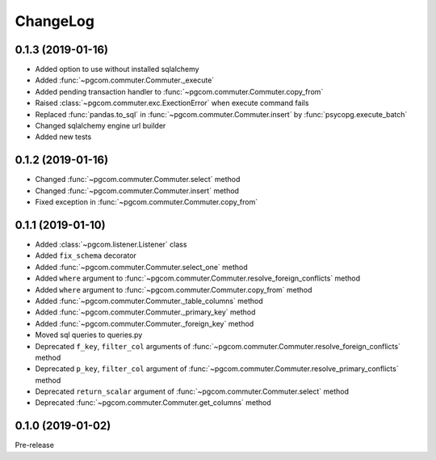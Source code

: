 ChangeLog
=========

0.1.3 (2019-01-16)
------------------

* Added option to use without installed sqlalchemy
* Added :func:`~pgcom.commuter.Commuter._execute`
* Added pending transaction handler to :func:`~pgcom.commuter.Commuter.copy_from`
* Raised :class:`~pgcom.commuter.exc.ExectionError` when execute command fails
* Replaced :func:`pandas.to_sql` in :func:`~pgcom.commuter.Commuter.insert` by :func:`psycopg.execute_batch`
* Changed sqlalchemy engine url builder
* Added new tests

0.1.2 (2019-01-16)
------------------
* Changed :func:`~pgcom.commuter.Commuter.select` method
* Changed :func:`~pgcom.commuter.Commuter.insert` method
* Fixed exception in :func:`~pgcom.commuter.Commuter.copy_from`

0.1.1 (2019-01-10)
------------------

* Added :class:`~pgcom.listener.Listener` class
* Added ``fix_schema`` decorator
* Added :func:`~pgcom.commuter.Commuter.select_one` method
* Added ``where`` argument to :func:`~pgcom.commuter.Commuter.resolve_foreign_conflicts` method
* Added ``where`` argument to :func:`~pgcom.commuter.Commuter.copy_from` method
* Added :func:`~pgcom.commuter.Commuter._table_columns` method
* Added :func:`~pgcom.commuter.Commuter._primary_key` method
* Added :func:`~pgcom.commuter.Commuter._foreign_key` method
* Moved sql queries to queries.py
* Deprecated ``f_key``, ``filter_col`` arguments of :func:`~pgcom.commuter.Commuter.resolve_foreign_conflicts` method
* Deprecated ``p_key``, ``filter_col`` argument of :func:`~pgcom.commuter.Commuter.resolve_primary_conflicts` method
* Deprecated ``return_scalar`` argument of :func:`~pgcom.commuter.Commuter.select` method
* Deprecated :func:`~pgcom.commuter.Commuter.get_columns` method

0.1.0 (2019-01-02)
------------------

Pre-release
